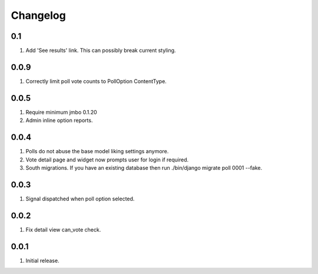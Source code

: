 Changelog
=========

0.1
---
#. Add 'See results' link. This can possibly break current styling.

0.0.9
-----
#. Correctly limit poll vote counts to PollOption ContentType.

0.0.5
-----
#. Require minimum jmbo 0.1.20
#. Admin inline option reports.

0.0.4
-----
#. Polls do not abuse the base model liking settings anymore.
#. Vote detail page and widget now prompts user for login if required.
#. South migrations. If you have an existing database then run ./bin/django migrate poll 0001 --fake.

0.0.3
-----
#. Signal dispatched when poll option selected.

0.0.2
-----
#. Fix detail view can_vote check.

0.0.1
-----
#. Initial release.

